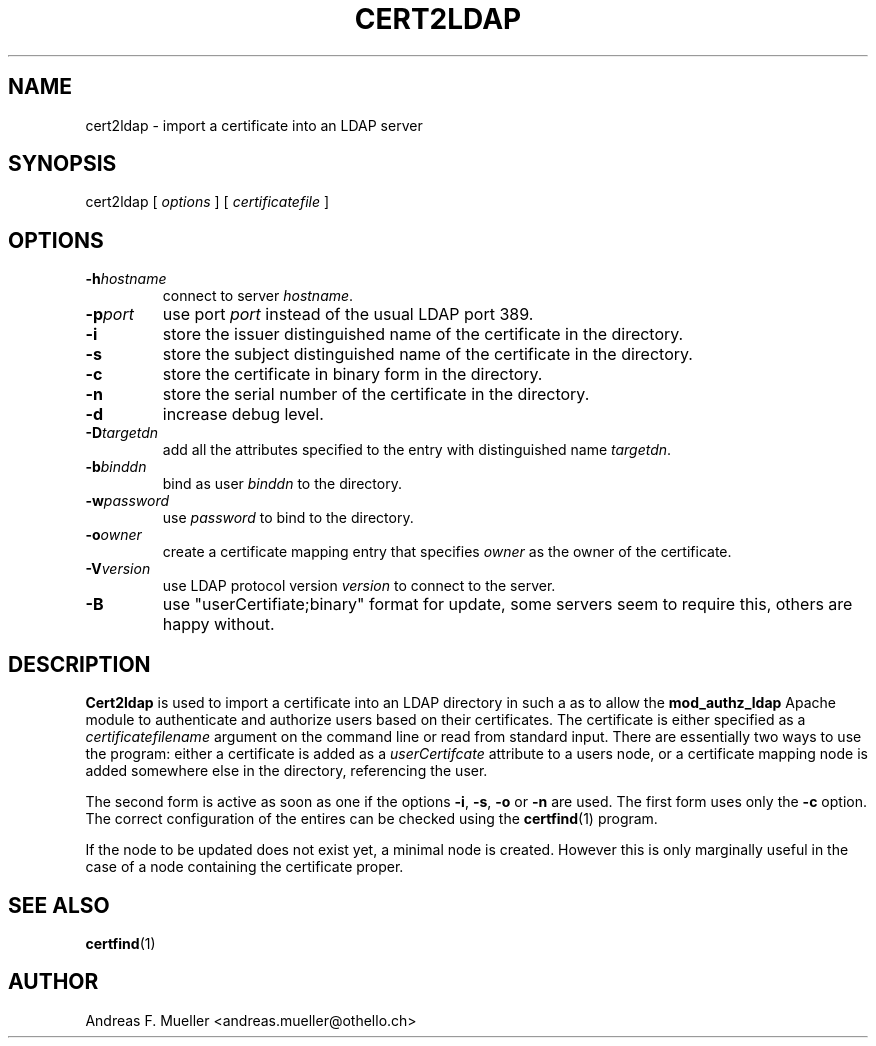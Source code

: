 .\"
.\" @(#) $Id: cert2ldap.1,v 1.2 2003/11/16 16:42:53 afm Exp $
.\"
.TH CERT2LDAP L "21/04/01" "MOD_AUTHZ_LDAP"
.SH NAME
cert2ldap \- import a certificate into an LDAP server
.SH SYNOPSIS
cert2ldap [
.I options
] [
.I certificatefile
]
.SH OPTIONS
.TP
.BI \-h hostname
connect to server
.IR hostname .
.TP
.BI \-p port
use port
.I port
instead of the usual LDAP port 389.
.TP
.B \-i 
store the issuer distinguished name of the certificate in the directory.
.TP
.B \-s
store the subject distinguished name of the certificate in the
directory.
.TP
.B \-c
store the certificate in binary form in the directory.
.TP
.B \-n
store the serial number of the certificate in the directory.
.TP
.B \-d
increase debug level.
.TP
.BI \-D targetdn
add all the attributes specified to the entry with distinguished name
.IR targetdn .
.TP
.BI \-b binddn
bind as user
.I binddn
to the directory.
.TP
.BI \-w password
use 
.I password
to bind to the directory.
.TP
.BI \-o owner
create a certificate mapping entry that specifies 
.I owner
as the owner of the certificate.
.TP
.BI \-V version
use LDAP protocol version
.I version
to connect to the server.
.TP
.B \-B
use "userCertifiate;binary" format for update, some servers seem
to require this, others are happy without.

.SH DESCRIPTION
.B Cert2ldap
is used to import a certificate into an LDAP directory in such a
as to allow the 
.B mod_authz_ldap
Apache module to authenticate and authorize users based on their
certificates.
The certificate is either specified as a 
.I certificatefilename
argument on the command line or read from standard
input.
There are essentially two ways to use the program:
either a certificate is added as a
.I userCertifcate
attribute to a users node, or a certificate mapping node
is added somewhere else in the directory, referencing the
user.

The second form is active as soon as one if the options
.BR -i ,
.BR -s ,
.BR -o
or 
.BR -n
are used. The first form uses only the 
.B -c
option. The correct configuration of the entires can be checked using
the 
.BR certfind (1)
program.

If the node to be updated does not exist yet, a minimal node is created.
However this is only marginally useful in the case of a node containing
the certificate proper.
.SH SEE ALSO
.BR certfind (1)

.SH AUTHOR
Andreas F. Mueller <andreas.mueller@othello.ch>

